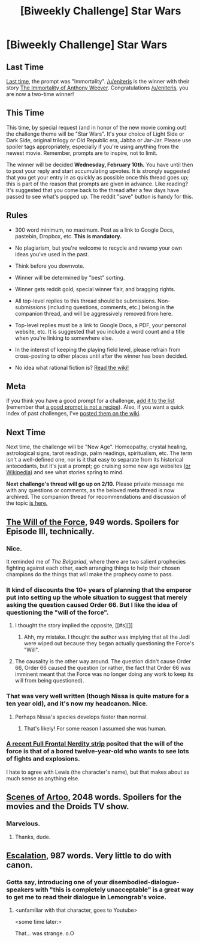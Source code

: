 #+TITLE: [Biweekly Challenge] Star Wars

* [Biweekly Challenge] Star Wars
:PROPERTIES:
:Author: alexanderwales
:Score: 17
:DateUnix: 1453938611.0
:DateShort: 2016-Jan-28
:END:
** Last Time
   :PROPERTIES:
   :CUSTOM_ID: last-time
   :END:
[[https://www.reddit.com/r/rational/comments/40uw4i/biweekly_challenge_immortality/?sort=confidence][Last time,]] the prompt was "Immortality". [[/u/eniteris]] is the winner with their story [[https://www.reddit.com/r/rational/comments/40uw4i/biweekly_challenge_immortality/cyxv2zp][The Immortality of Anthony Weever]]. Congratulations [[/u/eniteris]], you are now a two-time winner!

** This Time
   :PROPERTIES:
   :CUSTOM_ID: this-time
   :END:
This time, by special request (and in honor of the new movie coming out) the challenge theme will be "Star Wars". It's your choice of Light Side or Dark Side, original trilogy or Old Republic era, Jabba or Jar-Jar. Please use spoiler tags appropriately, especially if you're using anything from the newest movie. Remember, prompts are to inspire, not to limit.

The winner will be decided *Wednesday, February 10th.* You have until then to post your reply and start accumulating upvotes. It is strongly suggested that you get your entry in as quickly as possible once this thread goes up; this is part of the reason that prompts are given in advance. Like reading? It's suggested that you come back to the thread after a few days have passed to see what's popped up. The reddit "save" button is handy for this.

** Rules
   :PROPERTIES:
   :CUSTOM_ID: rules
   :END:

- 300 word minimum, no maximum. Post as a link to Google Docs, pastebin, Dropbox, etc. *This is mandatory.*

- No plagiarism, but you're welcome to recycle and revamp your own ideas you've used in the past.

- Think before you downvote.

- Winner will be determined by "best" sorting.

- Winner gets reddit gold, special winner flair, and bragging rights.

- All top-level replies to this thread should be submissions. Non-submissions (including questions, comments, etc.) belong in the companion thread, and will be aggressively removed from here.

- Top-level replies must be a link to Google Docs, a PDF, your personal website, etc. It is suggested that you include a word count and a title when you're linking to somewhere else.

- In the interest of keeping the playing field level, please refrain from cross-posting to other places until after the winner has been decided.

- No idea what rational fiction is? [[http://www.reddit.com/r/rational/wiki/index][Read the wiki!]]

** Meta
   :PROPERTIES:
   :CUSTOM_ID: meta
   :END:
If you think you have a good prompt for a challenge, [[https://docs.google.com/spreadsheets/d/1B6HaZc8FYkr6l6Q4cwBc9_-Yq1g0f_HmdHK5L1tbEbA/edit?usp=sharing][add it to the list]] (remember that [[http://www.reddit.com/r/WritingPrompts/wiki/prompts?src=RECIPE][a good prompt is not a recipe]]). Also, if you want a quick index of past challenges, I've [[https://www.reddit.com/r/rational/wiki/weeklychallenge][posted them on the wiki]].

** Next Time
   :PROPERTIES:
   :CUSTOM_ID: next-time
   :END:
Next time, the challenge will be "New Age". Homeopathy, crystal healing, astrological signs, tarot readings, palm readings, spiritualism, etc. The term isn't a well-defined one, nor is it that easy to separate from its historical antecedants, but it's just a prompt; go cruising some new age websites ([[https://en.wikipedia.org/wiki/List_of_New_Age_topics][or Wikipedia]]) and see what stories spring to mind.

*Next challenge's thread will go up on 2/10.* Please private message me with any questions or comments, as the beloved meta thread is now archived. The companion thread for recommendations and discussion of the topic [[https://www.reddit.com/r/rational/comments/430p4q/challenge_companion_star_wars/][is here.]]


** [[http://archiveofourown.org/works/5848177][The Will of the Force]], 949 words. Spoilers for Episode III, technically.
:PROPERTIES:
:Author: cthulhuraejepsen
:Score: 36
:DateUnix: 1454088323.0
:DateShort: 2016-Jan-29
:END:

*** Nice.

It reminded me of /The Belgariad/, where there are two salient prophecies fighting against each other, each arranging things to help their chosen champions do the things that will make the prophecy come to pass.
:PROPERTIES:
:Author: eaglejarl
:Score: 3
:DateUnix: 1454343765.0
:DateShort: 2016-Feb-01
:END:


*** It kind of discounts the 10+ years of planning that the emperor put into setting up the whole situation to suggest that merely asking the question caused Order 66. But I like the idea of questioning the "will of the force".
:PROPERTIES:
:Author: Mbnewman19
:Score: 3
:DateUnix: 1454389049.0
:DateShort: 2016-Feb-02
:END:

**** I thought the story implied the opposite, [[#s][]]
:PROPERTIES:
:Author: ZeroNihilist
:Score: 15
:DateUnix: 1454389944.0
:DateShort: 2016-Feb-02
:END:

***** Ahh, my mistake. I thought the author was implying that all the Jedi were wiped out because they began actually questioning the Force's "Will".
:PROPERTIES:
:Author: Mbnewman19
:Score: 3
:DateUnix: 1454438674.0
:DateShort: 2016-Feb-02
:END:


**** The causality is the other way around. The question didn't cause Order 66, Order 66 caused the question (or rather, the fact that Order 66 was imminent meant that the Force was no longer doing any work to keep its will from being questioned).
:PROPERTIES:
:Author: cthulhuraejepsen
:Score: 6
:DateUnix: 1454390225.0
:DateShort: 2016-Feb-02
:END:


*** That was very well written (though Nissa is quite mature for a ten year old), and it's now my headcanon. Nice.
:PROPERTIES:
:Score: 1
:DateUnix: 1454354186.0
:DateShort: 2016-Feb-01
:END:

**** Perhaps Nissa's species develops faster than normal.
:PROPERTIES:
:Author: callmebrotherg
:Score: 3
:DateUnix: 1454383127.0
:DateShort: 2016-Feb-02
:END:

***** That's likely! For some reason I assumed she was human.
:PROPERTIES:
:Score: 1
:DateUnix: 1454421886.0
:DateShort: 2016-Feb-02
:END:


*** [[http://ffn.nodwick.com/?p=1424][A recent Full Frontal Nerdity strip]] posited that the will of the force is that of a bored twelve-year-old who wants to see lots of fights and explosions.

I hate to agree with Lewis (the character's name), but that makes about as much sense as anything else.
:PROPERTIES:
:Author: abcd_z
:Score: 1
:DateUnix: 1454912389.0
:DateShort: 2016-Feb-08
:END:


** [[https://drive.google.com/file/d/0B1oblDgLHb_TWC1HUGZCdzI5M1k/view?usp=sharing][Scenes of Artoo]], 2048 words. Spoilers for the movies and the Droids TV show.
:PROPERTIES:
:Author: KharakIsBurning
:Score: 9
:DateUnix: 1454822955.0
:DateShort: 2016-Feb-07
:END:

*** Marvelous.
:PROPERTIES:
:Author: PeridexisErrant
:Score: 1
:DateUnix: 1454829756.0
:DateShort: 2016-Feb-07
:END:

**** Thanks, dude.
:PROPERTIES:
:Author: KharakIsBurning
:Score: 1
:DateUnix: 1455170866.0
:DateShort: 2016-Feb-11
:END:


** [[http://pastebin.com/fzYXMq6e][Escalation]], 987 words. Very little to do with canon.
:PROPERTIES:
:Author: MultipartiteMind
:Score: 1
:DateUnix: 1454848767.0
:DateShort: 2016-Feb-07
:END:

*** Gotta say, introducing one of your disembodied-dialogue-speakers with "this is completely unacceptable" is a great way to get me to read their dialogue in Lemongrab's voice.
:PROPERTIES:
:Author: LiteralHeadCannon
:Score: 2
:DateUnix: 1454855549.0
:DateShort: 2016-Feb-07
:END:

**** <unfamiliar with that character, goes to Youtube>

<some time later:>

That... was strange. o.O
:PROPERTIES:
:Author: MultipartiteMind
:Score: 3
:DateUnix: 1454934352.0
:DateShort: 2016-Feb-08
:END:
